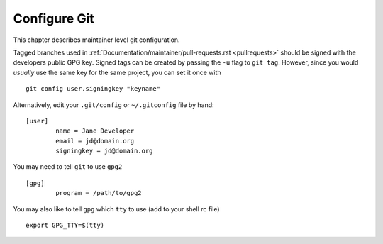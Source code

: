 .. _configuregit:

Configure Git
=============

This chapter describes maintainer level git configuration.

Tagged branches used in :ref:`Documentation/maintainer/pull-requests.rst
<pullrequests>` should be signed with the developers public GPG key. Signed
tags can be created by passing the ``-u`` flag to ``git tag``. However,
since you would *usually* use the same key for the same project, you can
set it once with
::

	git config user.signingkey "keyname"

Alternatively, edit your ``.git/config`` or ``~/.gitconfig`` file by hand:
::

	[user]
		name = Jane Developer
		email = jd@domain.org
		signingkey = jd@domain.org

You may need to tell ``git`` to use ``gpg2``
::

	[gpg]
		program = /path/to/gpg2

You may also like to tell ``gpg`` which ``tty`` to use (add to your shell rc file)
::

	export GPG_TTY=$(tty)
